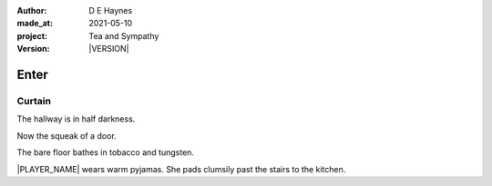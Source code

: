 .. |VERSION| property:: tas.story.version

:author:    D E Haynes
:made_at:   2021-05-10
:project:   Tea and Sympathy
:version:   |VERSION|

.. entity:: PLAYER
   :types:  tas.types.Character
   :states: tas.types.Motivation.player

.. entity:: NPC
   :types:  tas.types.Character
   :states: tas.types.Motivation.acting

.. entity:: DRAMA
   :types:  tas.sympathy.Sympathy
   :states: tas.types.Operation.normal

.. entity:: SETTINGS
   :types:  turberfield.catchphrase.render.Settings

Enter
=====

Curtain
-------

The hallway is in half darkness.

Now the squeak of a door.

The bare floor bathes in tobacco and tungsten.

|PLAYER_NAME| wears warm pyjamas. She pads clumsily past the stairs to
the kitchen.


.. property:: DRAMA.state tas.teatime.Operation.ending

.. |NPC_NAME| property:: NPC.name
.. |PLAYER_NAME| property:: PLAYER.name
